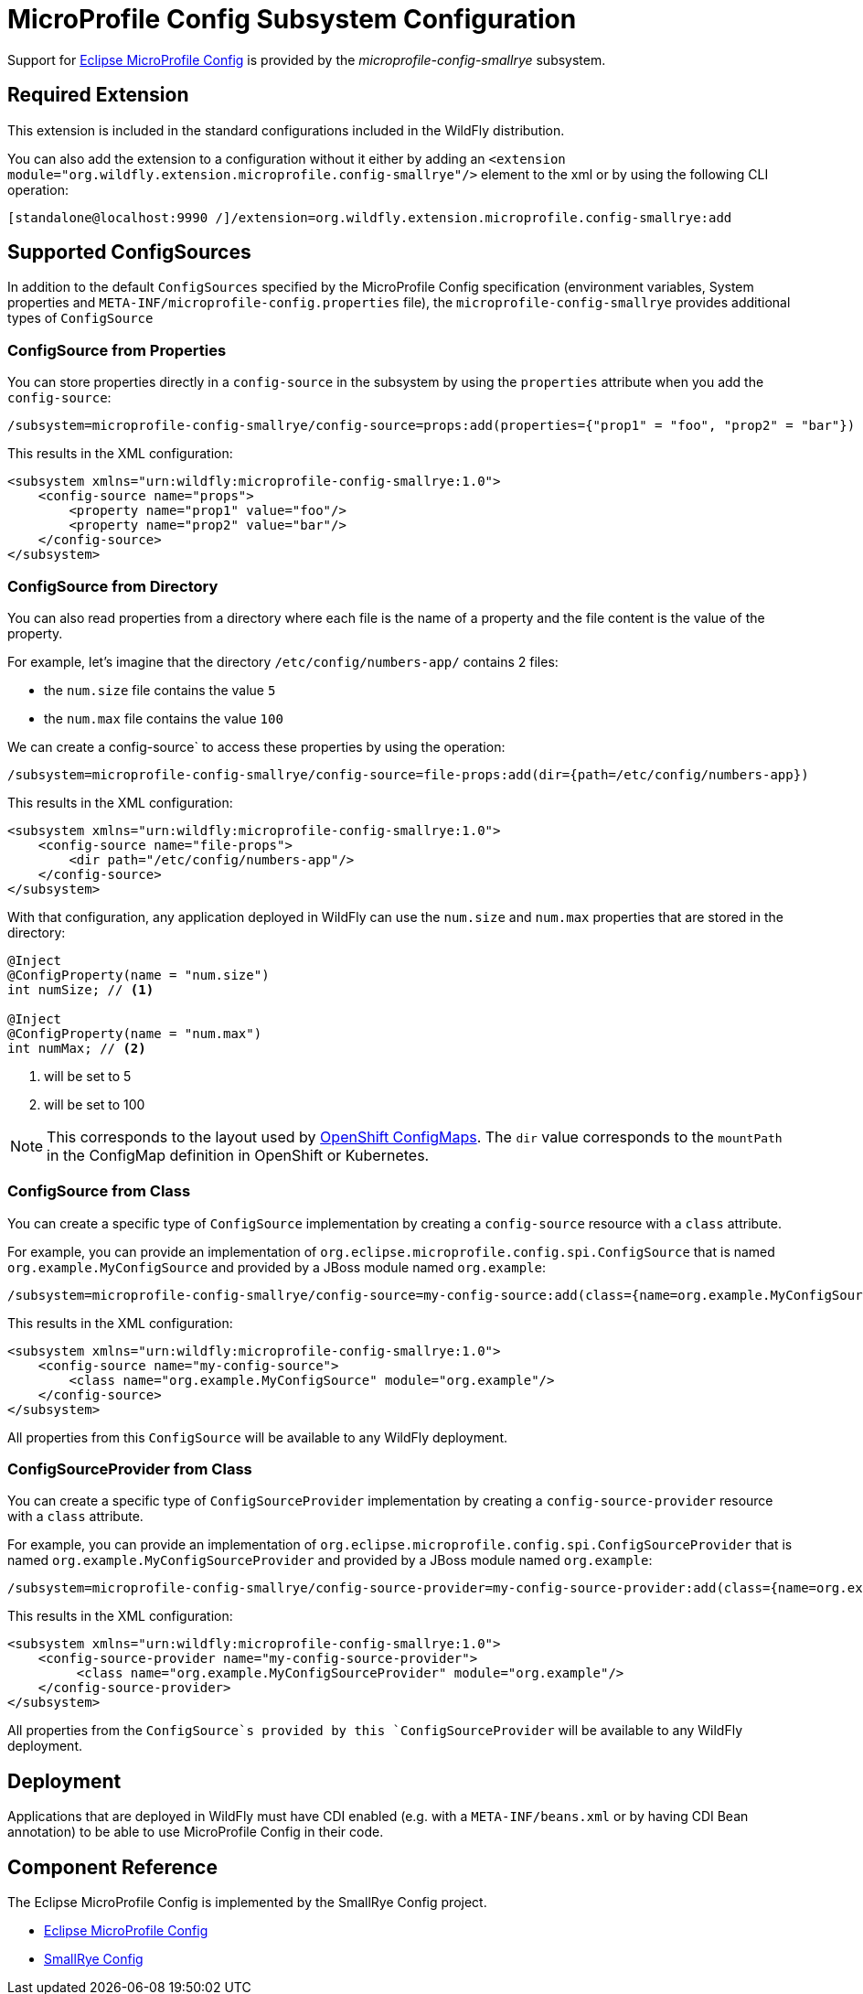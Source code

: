 [[MicroProfile_Config_SmallRye]]
= MicroProfile Config Subsystem Configuration

Support for https://microprofile.io/project/eclipse/microprofile-config[Eclipse MicroProfile Config] is provided by
 the _microprofile-config-smallrye_ subsystem.

[[required-extension]]
== Required Extension

This extension is included in the standard configurations included in the
WildFly distribution.

You can also add the extension to a configuration without it either by adding
an `<extension module="org.wildfly.extension.microprofile.config-smallrye"/>`
element to the xml or by using the following CLI operation:

[source,ruby]
----
[standalone@localhost:9990 /]/extension=org.wildfly.extension.microprofile.config-smallrye:add
----

== Supported ConfigSources

In addition to the default `ConfigSources` specified by the MicroProfile Config specification
(environment variables, System properties and `META-INF/microprofile-config.properties` file), the
`microprofile-config-smallrye` provides additional types of `ConfigSource`

=== ConfigSource from Properties

You can store properties directly in a `config-source` in the subsystem by using the `properties`
attribute when you add the `config-source`:

[source]
----
/subsystem=microprofile-config-smallrye/config-source=props:add(properties={"prop1" = "foo", "prop2" = "bar"})
----

This results in the XML configuration:

[source,xml]
----
<subsystem xmlns="urn:wildfly:microprofile-config-smallrye:1.0">
    <config-source name="props">
        <property name="prop1" value="foo"/>
        <property name="prop2" value="bar"/>
    </config-source>
</subsystem>
----

=== ConfigSource from Directory

You can also read properties from a directory where each file is the name of
a property and the file content is the value of the property.

For example, let's imagine that the directory `/etc/config/numbers-app/` contains 2 files:

 * the `num.size` file contains the value `5`
 * the `num.max` file contains the value `100`

We can create a config-source` to access these properties by using the operation:

[source]
----
/subsystem=microprofile-config-smallrye/config-source=file-props:add(dir={path=/etc/config/numbers-app})
----

This results in the XML configuration:

[source,xml]
----
<subsystem xmlns="urn:wildfly:microprofile-config-smallrye:1.0">
    <config-source name="file-props">
        <dir path="/etc/config/numbers-app"/>
    </config-source>
</subsystem>
----

With that configuration, any application deployed in WildFly can use the `num.size` and
`num.max` properties that are stored in the directory:

[source,java]
----
@Inject
@ConfigProperty(name = "num.size")
int numSize; // <1>

@Inject
@ConfigProperty(name = "num.max")
int numMax; // <2>
----
<1> will be set to 5
<2> will be set to 100

[NOTE]
This corresponds to the layout used by https://docs.openshift.com/enterprise/3.2/dev_guide/configmaps.html[OpenShift ConfigMaps].
The `dir` value corresponds to the `mountPath` in the ConfigMap definition in OpenShift or Kubernetes.

=== ConfigSource from Class

You can create a specific type of `ConfigSource` implementation by creating a `config-source` resource
with a `class` attribute.

For example, you can provide an implementation of `org.eclipse.microprofile.config.spi.ConfigSource`
that is named `org.example.MyConfigSource` and provided by a JBoss module named `org.example`:

----
/subsystem=microprofile-config-smallrye/config-source=my-config-source:add(class={name=org.example.MyConfigSource, module=org.example})
----

This results in the XML configuration:

[source,xml]
----
<subsystem xmlns="urn:wildfly:microprofile-config-smallrye:1.0">
    <config-source name="my-config-source">
        <class name="org.example.MyConfigSource" module="org.example"/>
    </config-source>
</subsystem>
----

All properties from this `ConfigSource` will be available to any WildFly deployment.

=== ConfigSourceProvider from Class

You can create a specific type of `ConfigSourceProvider` implementation by creating a `config-source-provider` resource
with a `class` attribute.

For example, you can provide an implementation of `org.eclipse.microprofile.config.spi.ConfigSourceProvider`
that is named `org.example.MyConfigSourceProvider` and provided by a JBoss module named `org.example`:

----
/subsystem=microprofile-config-smallrye/config-source-provider=my-config-source-provider:add(class={name=org.example.MyConfigSourceProvider, module=org.example})
----

This results in the XML configuration:

[source,xml]
----
<subsystem xmlns="urn:wildfly:microprofile-config-smallrye:1.0">
    <config-source-provider name="my-config-source-provider">
         <class name="org.example.MyConfigSourceProvider" module="org.example"/>
    </config-source-provider>
</subsystem>
----

All properties from the `ConfigSource`s provided by this `ConfigSourceProvider` will be available to any WildFly deployment.

== Deployment

Applications that are deployed in WildFly must have CDI enabled (e.g. with a `META-INF/beans.xml`
or by having CDI Bean annotation) to be able to use MicroProfile Config in their code.


== Component Reference

The Eclipse MicroProfile Config is implemented by the SmallRye Config project.

****

* https://microprofile.io/project/eclipse/microprofile-config[Eclipse MicroProfile Config]
* http://github.com/smallrye/smallrye-config/[SmallRye Config]

****
